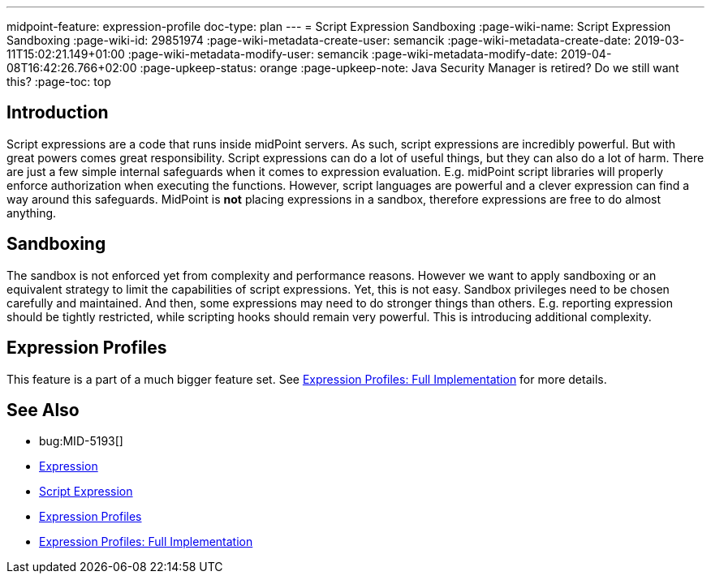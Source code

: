 ---
midpoint-feature: expression-profile
doc-type: plan
---
= Script Expression Sandboxing
:page-wiki-name: Script Expression Sandboxing
:page-wiki-id: 29851974
:page-wiki-metadata-create-user: semancik
:page-wiki-metadata-create-date: 2019-03-11T15:02:21.149+01:00
:page-wiki-metadata-modify-user: semancik
:page-wiki-metadata-modify-date: 2019-04-08T16:42:26.766+02:00
:page-upkeep-status: orange
:page-upkeep-note: Java Security Manager is retired? Do we still want this?
:page-toc: top

== Introduction

Script expressions are a code that runs inside midPoint servers.
As such, script expressions are incredibly powerful.
But with great powers comes great responsibility.
Script expressions can do a lot of useful things, but they can also do a lot of harm.
There are just a few simple internal safeguards when it comes to expression evaluation.
E.g. midPoint script libraries will properly enforce authorization when executing the functions.
However, script languages are powerful and a clever expression can find a way around this safeguards.
MidPoint is *not* placing expressions in a sandbox, therefore expressions are free to do almost anything.


== Sandboxing

The sandbox is not enforced yet from complexity and performance reasons.
However we want to apply sandboxing or an equivalent strategy to limit the capabilities of script expressions.
Yet, this is not easy.
Sandbox privileges need to be chosen carefully and maintained.
And then, some expressions may need to do stronger things than others.
E.g. reporting expression should be tightly restricted, while scripting hooks should remain very powerful.
This is introducing additional complexity.


== Expression Profiles

This feature is a part of a much bigger feature set.
See xref:/midpoint/features/planned/expression-profiles/[Expression Profiles: Full Implementation] for more details.


== See Also

* bug:MID-5193[]

* xref:/midpoint/reference/expressions/expressions/[Expression]

* xref:/midpoint/reference/expressions/expressions/script/[Script Expression]

* xref:/midpoint/reference/expressions/expressions/profiles/[Expression Profiles]

* xref:/midpoint/features/planned/expression-profiles/[Expression Profiles: Full Implementation]